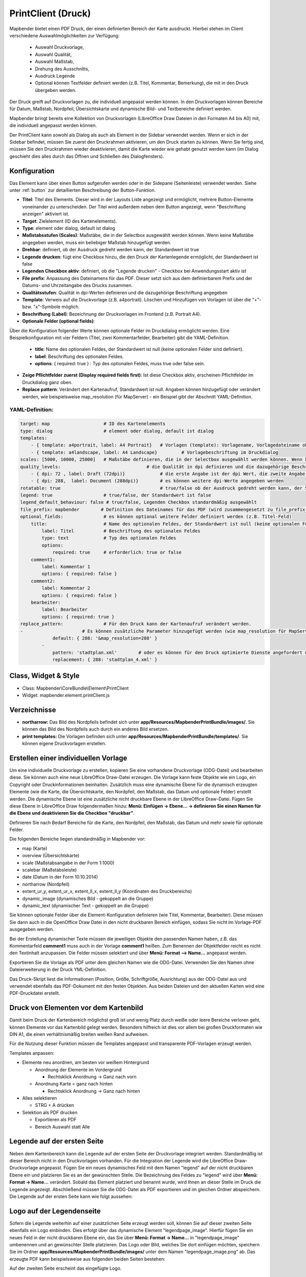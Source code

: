 ﻿.. _printclient_de:

PrintClient (Druck)
*******************

Mapbender bietet einen PDF Druck, der einen definierten Bereich der Karte ausdruckt. Hierbei stehen im Client verschiedene Auswahlmöglichkeiten zur Verfügung:

 * Auswahl Druckvorlage,
 * Auswahl Qualität,
 * Auswahl Maßstab,
 * Drehung des Ausschnitts,
 * Ausdruck Legende
 * Optional können Textfelder definiert werden (z.B. Titel, Kommentar, Bemerkung), die mit in den Druck übergeben werden.

Der Druck greift auf Druckvorlagen zu, die individuell angepasst werden können. In den Druckvorlagen können Bereiche für Datum, Maßstab, Nordpfeil, Übersichtskarte und dynamische Bild- und Textbereiche definiert werden.

Mapbender bringt bereits eine Kollektion von Druckvorlagen (LibreOffice Draw Dateien in den Formaten A4 bis A0) mit, die individuell angepasst werden können.

.. image:: ../../../figures/de/print_client.png
     :scale: 80

Der PrintClient kann sowohl als Dialog als auch als Element in der Sidebar verwendet werden. Wenn er sich in der Sidebar befindet, müssen Sie zuerst den Druckrahmen aktivieren, um den Druck starten zu können. Wenn Sie fertig sind, müssen Sie den Druckrahmen wieder deaktivieren, damit die Karte wieder wie gehabt genutzt werden kann (im Dialog geschieht dies alles durch das Öffnen und Schließen des Dialogfensters).

.. image:: ../../../figures/de/print_client_sidebar.png
     :scale: 80


             
Konfiguration
=============

.. image:: ../../../figures/de/print_client_configuration.png
     :scale: 80

Das Element kann über einen Button aufgerufen werden oder in der Sidepane (Seitenleiste) verwendet werden. Siehe unter :ref:`button` zur detaillierten Beschreibung der Button-Funktion.


* **Titel**: Titel des Elements. Dieser wird in der Layouts Liste angezeigt und ermöglicht, mehrere Button-Elemente voneinander zu unterscheiden. Der Titel wird außerdem neben dem Button angezeigt, wenn "Beschriftung anzeigen" aktiviert ist.
* **Target**: Zielelement (ID des Kartenelements). 
* **Type**: element oder dialog, default ist dialog
* **Maßstabsstufen (Scales)**: Maßstäbe, die in der Selectbox ausgewählt werden können. Wenn keine Maßstäbe angegeben werden, muss ein beliebiger Maßstab hinzugefügt werden.
* **Drehbar**: definiert, ob der Ausdruck gedreht werden kann, der Standardwert ist true
* **Legende drucken**: fügt eine Checkbox hinzu, die den Druck der Kartenlegende ermöglicht, der Standardwert ist false
* **Legenden Checkbox aktiv**: definiert, ob die "Legende drucken" - Checkbox bei Anwendungsstart aktiv ist
* **File prefix**: Anpassung des Dateinamens für das PDF. Dieser setzt sich aus dem definierbarem Prefix und der Datums- und Uhrzeitangabe des Drucks zusammen.
* **Qualitätsstufen**: Qualität in dpi-Werten definieren und die dazugehörige Beschriftung angegeben
* **Template**: Verweis auf die Druckvorlage (z.B. a4portrait). Löschen und Hinzufügen von Vorlagen ist über die "+"- bzw. "x"-Symbole möglich.
* **Beschriftung (Label)**: Bezeichnung der Druckvorlagen im Frontend (z.B. Portrait A4).

* **Optionale Felder (optional fields)**:
  
Über die Konfiguration folgender Werte können optionale Felder im Druckdialog ermöglicht werden. Eine Beispielkonfiguration mit vier Feldern (Titel, zwei Kommentarfelder, Bearbeiter) gibt die YAML-Definition.

  * **title**: Name des optionalen Feldes, der Standardwert ist null (keine optionalen Felder sind definiert).
  * **label**: Beschriftung des optionalen Feldes.
  * **options**: { required: true } : Typ des optionalen Feldes, muss true oder false sein.
  
* **Zeige Pflichtfelder zuerst (Display required fields first)**: Ist diese Checkbox aktiv, erscheinen Pflichtfelder im Druckdialog ganz oben.
    
* **Replace pattern**: Verändert den Kartenaufruf, Standardwert ist null. Angaben können hinzugefügt oder verändert werden, wie beispielsweise map_resolution (für MapServer) - ein Beispiel gibt der Abschnitt YAML-Definition.


  
YAML-Definition:
----------------

.. code-block:: yaml

    target: map                    # ID des Kartenelements
    type: dialog                   # element oder dialog, default ist dialog
    templates:
        - { template: a4portrait, label: A4 Portrait}	# Vorlagen (template): Vorlagename, Vorlagedateiname ohne Dateierweiterung (Mapbender sucht die Datei a4portrait.odg und a4portrait.pdf), die Vorlagedateien befinden sich in app/Resources/MapbenderPrintBundle
        - { template: a4landscape, label: A4 Landscape} 	# Vorlagebeschriftung im Druckdialog
    scales: [5000, 10000, 25000]   # Maßstäbe definieren, die in der Selectbox ausgewählt werden können. Wenn keine Maßstäbe angegeben werden, kann ein beliebiger Maßstab in einem Textfeld definiert werden.
    quality_levels:				   # die Qualität in dpi definieren und die dazugehörige Beschriftung angegeben
        - { dpi: 72 , label: Draft (72dpi)}		# die erste Angabe ist der dpi Wert, die zweite Angabe ist die Beschriftung
        - { dpi: 288,  label: Document (288dpi)}	# es können weitere dpi-Werte angegeben werden
    rotatable: true                             	# true/false ob der Ausdruck gedreht werden kann, der Standardwert ist true
    legend: true                   # true/false, der Standardwert ist false
    legend_default_behaviour: false # true/false, Legenden Checkbox standardmäßig ausgewählt
    file_prefix: mapbender        # Definition des Dateinames für das PDF (wird zusammengesetzt zu file_prefix_date.pdf)
    optional_fields:               # es können optional weitere Felder definiert werden (z.B. Titel-Feld)
        title:                     # Name des optionalen Feldes, der Standardwert ist null (keine optionalen Felder sind definiert)
            label: Titel           # Beschriftung des optionalen Feldes
            type: text             # Typ des optionalen Feldes
            options:                            
                required: true     # erforderlich: true or false
        comment1:
            label: Kommentar 1
            options: { required: false }
        comment2:
            label: Kommentar 2
            options: { required: false }
        bearbeiter:
            label: Bearbeiter
            options: { required: true }
    replace_pattern:               # Für den Druck kann der Kartenaufruf verändert werden. 
    -                      # Es können zusätzliche Parameter hinzugefügt werden (wie map_resolution für MapServer)
                default: { 288: '&map_resolution=288' }
            -
                pattern: 'stadtplan.xml'        # oder es können für den Druck optimierte Dienste angefordert werden.
                replacement: { 288: 'stadtplan_4.xml' }

Class, Widget & Style
=====================

* Class: Mapbender\\CoreBundle\\Element\\PrintClient
* Widget: mapbender.element.printClient.js


Verzeichnisse
=============

* **northarrow:** Das Bild des Nordpfeils befindet sich unter **app/Resources/MapbenderPrintBundle/images/**. Sie können das Bild des Nordpfeils auch durch ein anderes Bild ersetzen.

* **print templates:** Die Vorlagen befinden sich unter **app/Resources/MapbenderPrintBundle/templates/**. Sie können eigene Druckvorlagen erstellen.


Erstellen einer individuellen Vorlage
=====================================
Um eine individuelle Druckvorlage zu erstellen, kopieren Sie eine vorhandene Druckvorlage (ODG-Datei) und bearbeiten diese. Sie können auch eine neue LibreOffice Draw-Datei erzeugen. Die Vorlage kann feste Objekte wie ein Logo, ein Copyright oder Druckinformationen beinhalten. Zusätzlich muss eine dynamische Ebene für die dynamisch erzeugten Elemente (wie die Karte, die Übersichtskarte, den Nordpfeil, den Maßstab, das Datum und optionale Felder) erstellt werden. Die dynamische Ebene ist eine zusätzliche nicht druckbare Ebene in der LibreOffice Draw-Datei. Fügen Sie diese Ebene in LibreOffice Draw folgendermaßen hinzu: **Menü: Einfügen -> Ebene... -> definieren Sie einen Namen für die Ebene und deaktivieren Sie die Checkbox "druckbar"**.

.. image:: ../../../figures/print_template_odg.png
     :scale: 80

Definieren Sie nach Bedarf Bereiche für die Karte, den Nordpfeil, den Maßstab, das Datum und mehr sowie für optionale Felder. 

Die folgenden Bereiche liegen standardmäßig in Mapbender vor:

* map (Karte)
* overview (Übersichtskarte)
* scale (Maßstabsangabe in der Form 1:1000)
* scalebar (Maßstabsleiste)
* date (Datum in der Form 10.10.2014)
* northarrow (Nordpfeil)
* extent_ur_y, extent_ur_x, extent_ll_x, extent_ll_y (Koordinaten des Druckbereichs)
* dynamic_image (dynamisches Bild - gekoppelt an die Gruppe)
* dynamic_text (dynamischer Text - gekoppelt an die Gruppe)

Sie können optionale Felder über die Element-Konfiguration definieren (wie Titel, Kommentar, Bearbeiter). Diese müssen Sie dann auch in die OpenOffice Draw Datei in den nicht druckbaren Bereich einfügen, sodass Sie nicht im Vorlage-PDF ausgegeben werden.

Bei der Erstellung dynamischer Texte müssen die jeweiligen Objekte den passenden Namen haben, z.B. das Kommentarfeld **comment1** muss auch in der Vorlage **comment1** heißen. Zum Benennen der Objektfelder reicht es nicht den Textinhalt anzupassen. Die Felder müssen selektiert und über **Menü: Format --> Name...** angepasst werden. 

.. image:: ../../../figures/de/print_template_name.png
    :scale: 80


Exportieren Sie die Vorlage als PDF unter dem gleichen Namen wie die ODG-Datei. Verwenden Sie den Namen ohne Dateierweiterung in der Druck YML-Definition.

Das Druck-Skript liest die Informationen (Position, Größe, Schriftgröße, Ausrichtung) aus der ODG-Datei aus und verwendet ebenfalls das PDF-Dokument mit den festen Objekten. Aus beiden Dateien und den aktuellen Karten wird eine PDF-Druckdatei erstellt.


Druck von Elementen vor dem Kartenbild
======================================

Damit beim Druck der Kartenbereich möglichst groß ist und wenig Platz durch weiße oder leere Bereiche verloren geht, können Elemente vor das Kartenbild gelegt werden. Besonders hilfreich ist dies vor allem bei großen Druckformaten wie DIN A1, die einen verhältnismäßig breiten weißen Rand aufweisen. 

Für die Nutzung dieser Funktion müssen die Templates angepasst und transparente PDF-Vorlagen erzeugt werden. 

Templates anpassen:

* Elemente neu anordnen, am besten vor weißem Hintergrund

  - Anordnung der Elemente im Vordergrund

    + Rechtsklick Anordnung -> Ganz nach vorn

  - Anordnung Karte = ganz nach hinten

    + Rechtsklick Anordnung -> Ganz nach hinten

* Alles selektieren

  - STRG + A drücken

* Selektion als PDF drucken

  - Exportieren als PDF

  - Bereich Auswahl statt Alle


Legende auf der ersten Seite
============================

Neben dem Kartenbereich kann die Legende auf der ersten Seite der Druckvorlage integriert werden. Standardmäßig ist dieser Bereich nicht in den Druckvorlagen vorhanden. Für die Integration der Legende wird die LibreOffice Draw-Druckvorlage angepasst. Fügen Sie ein neues dynamisches Feld mit dem Namen "legend" auf der nicht druckbaren Ebene ein und platzieren Sie es an der gewünschten Stelle. Die Bezeichnung des Feldes zu "legend" wird über **Menü: Format -> Name…** verändert. Sobald das Element platziert und benannt wurde, wird Ihnen an dieser Stelle im Druck die Legende angezeigt. Abschließend müssen Sie die ODG-Datei als PDF exportieren und im gleichen Ordner abspeichern. Die Legende auf der ersten Seite kann wie folgt aussehen:

.. image:: ../../../figures/de/print_client_example_legend.png
     :scale: 80


Logo auf der Legendenseite
==========================

Sofern die Legende weiterhin auf einer zusätzlichen Seite erzeugt werden soll, können Sie auf dieser zweiten Seite ebenfalls ein Logo einbinden. Dies erfolgt über das dynamische Element "legendpage_image". Hierfür fügen Sie ein neues Feld in der nicht druckbaren Ebene ein, das Sie über **Menü: Format -> Name...** in "legendpage_image" umbenennen und an gewünschter Stelle platzieren. Das Logo oder Bild, welches Sie dort einfügen möchten, speichern Sie im Ordner **app/Resources/MapbenderPrintBundle/images/** unter dem Namen "legendpage_image.png" ab.
Das erzeugte PDF kann beispielsweise aus folgenden beiden Seiten bestehen:

.. image:: ../../../figures/de/print_client_example_legendpage_image.png
     :scale: 80

Auf der zweiten Seite erscheint das eingefügte Logo.

Farbige Texte
=============

Der Text der Druckvorlage kann vielfältig angepasst werden. Neben der Schriftgröße besteht die Möglichkeit die Farbe des Textes zu verändern. Erzeugen Sie hierfür ein Textfeld über **Menü: Einfügen -> Textfeld**. Tragen Sie den gewünschten Text ein. Möchten Sie diesen Text als dynamisches Element einbinden, fügen Sie dieses auf Ihrer vorher festgelegten nicht druckbaren Ebene ein und benennen es entsprechend. Hier wurde als Beispiel das dynamische Element "title" gewählt. Um den Text oder den Platzhalter zu färben, markieren Sie den Text innerhalb des Textfeldes (hier: "title"). Die Änderung der Farbe können Sie entweder rechts neben Ihrer Vorlage unterhalb des Reiters **Eigenschaften -> Zeichen** vornehmen.

.. image:: ../../../figures/de/print_client_example_colour_nav.png
     :scale: 80   

Alternativ öffnen Sie über **Rechtsklick auf den markierten Text -> Zeichen ...** das Dialogfeld Zeichen und verändern die Farbe unter **Schrifteffekte -> Schriftfarbe**.

.. image:: ../../../figures/de/print_client_example_colour_dialog.png
     :scale: 80

Die Veränderung der Farbe des dynamischen Feldes "title" in blau kann im Druck wie folgt aussehen:

.. image:: ../../../figures/de/print_client_example_colour.png
     :scale: 80

Analog zu der Veränderung der Schriftfarbe wird auch die Veränderung der Schriftgröße durchgeführt.


Dynamische Bilder und dynamische Texte
======================================

Gruppenabhängig können in der Druckausgabe unterschiedliche Bilder oder Beschreibungen (z.B. Logo und Bezeichnung der Gemeinde) ausgegeben werden. Hierzu gibt es die Platzhalter "dynamic_image" und "dynamic_text". Beide Elemente können in der ODG-Druckvorlage in die nicht druckbare Ebene eingefügt, umbenannt (**Menü: Format -> Name... bzw. Kontextmenü des Elements -> Name...**) und entsprechend platziert werden. 

**Hinweis:** Es kann immer nur ein Gruppenbild und eine Gruppenbeschreibung ausgegeben werden. Mapbender zeigt immer die zuerst aufgeführte Gruppe an. Ist der Benutzer in der Gruppe "intern" und "Gruppe 1", dann wird "intern.png" als Bild genommen und die Gruppenbeschreibung der Gruppe "intern" als dynamischer Text ausgegeben. 

Ein gruppenabhängiger Druck könnte bei einer Gruppe namens "Gruppe 1" wie folgt aussehen:

.. image:: ../../../figures/de/print_client_example_groups.png
     :scale: 80

Zur Nutzung dieser Funktion müssen Sie vorher Gruppen mit Benutzern erstellen und den Anwendungen die jeweiligen Gruppen zuweisen. Die Funktionsweise der Gruppen- und Benutzerverwaltung finden Sie in der Mapbender Dokumentation im `Mapbender Quickstart <../../quickstart.html>`_.

Dynamisches Bild
----------------

Sobald "dynamic_image" im Drucklayout vorliegt, wird nach einem Bild mit dem Namen der ersten zugewiesenen Gruppe gesucht und dieses im Bereich des Elements "dynamic_image" ausgegeben. Hierbei wird die Höhe zur Orientierung verwendet und die Breite entsprechend angepasst. Die verschiedenen Bilder je Gruppe werden im Ordner **app/Resources/MapbenderPrintBundle/images/** unter dem jeweiligen Namen der Gruppe abgelegt (z.B. Gruppenname ist "Gruppe 1", dann lautet der Name des Bildes Gruppe 1.png).

Dynamischer Text
----------------

Über das Element "dynamic_text" wird die Gruppenbeschreibung der ersten zugewiesenen Gruppe ausgegeben. Das Textfeld verhält sich genauso wie andere Textfelder und kann beliebig viele Zeichen enthalten. Sie können den dynamischen Text unabhängig von dem dynamischen Bild einbinden und bspw. für Copyright-Hinweise nutzen. 


Druck von Information für ein ausgewähltes Objekt
=================================================

Es können Informationen zu einem ausgewählten Objekt ausgedruckt werden. Ein Objekt kann über die Digitalisierung (Digitizer) oder die Informationsabfrage (FeatureInfo) selektiert werden.

Der feature_type-name und die selektierte object-id wird an den Druck weitergeleitet. Dadurch erhält Mapbender alle Informationen, um zu selektierten Objekten die Sachdaten zu ermitteln und in Feldern im Drucktemplate auszugeben. Im Drucktemplate wurde festgelegt, welche Daten ausgegeben werden sollen.

Im Folgenden wird beschrieben, wie dieses Verhalten konfiguriert werden kann. Die Dokumentation bezieht sich auf die poi-Tabelle, die im digitizer-Beispiel verwendet wird.

Sie finden die Konfiguration und ein Beispiel-Drucktemplate im  Workshop/DemoBundle unter https://github.com/mapbender/mapbender-workshop 

Die folgenden Schritte sind müssen durchgeführt werden:

1. Erzeugen Sie ein Drucktemplate, das auf die Objektspalten verweist
2. Definieren Sie einen featureType und verweisen Sie auf das neue Drucktemplate in Ihrer config.yml
3. Aufruf des Drucks über die Informationsabfrage
4. alternativ Aufruf des Drucks über die Digitalisierung


1. Erzeugen Sie eine Druckvorlage, die auf die Objektspalten verweist
----------------------------------------------------------------------

Definieren Sie im Drucktemplate ein Textfeld für die Informationen, die Sie für das selektierte Objekt ausdrucken möchten. Der Textfeldname hat immer den Prefix *feature.* gefolgt vom Namen der Spalte.

.. code-block:: yaml

  feature.name for column name of table poi


2. Definieren Sie einen featureType und verweisen Sie auf das neue Drucktemplate in der config.yml
--------------------------------------------------------------------------------------------------

.. code-block:: yaml

 parameters:
   featureTypes:
     feature_demo:
       connection: search_db   # Name der Datenbankverbindung von der config.yml
       table: public.poi       # Tabellenname, in der sich die Objekte befinden
       uniqueId: a_gid         # Spaltennname mit der eindeutigen ID
       geomType: point         # Geometrietyp
       geomField: geom         # Spaltenname, in der die Geometrie gespeichert ist
       srid: 4326              # EPSG-Code der Daten
       print:                  # Drucktemplate für den Druck selektierter Objekte
         templates:
          - template: a4_portrait_official_feature_data_demo
            label: Demo with feature information print (portrait)
          - template: a4_landscape_official_feature_data_demo
            label: Demo with feature information print (landscape)


3. Aufruf des Drucks über die Informationsabfrage
-------------------------------------------------

Bemerkung: Die Informationsabfrage (Feature Info) ist die Ausgabe von Informationen von einem OGC WMS Service. Es gibt Informationen zu Objekten an einer Kickposition aus.

Wenn Sie einen WMS konfigurieren, generieren Sie einen Link mit der folgenden Referenz, die den Druck mit Objektinformationen anstößt.

Der folgende Code ist ein Beispiel für ein MapServer FeatureInfo-Template.

.. code-block:: yaml

 <table>
 <script src="http://code.jquery.com/jquery-latest.js"></script>
 <tr>
 <td class="th_quer">Drucken</td>
 <td><a href="" onclick="parent.$('.mb-element-map').data('mapQuery').olMap.setCenter([[x],[y]]);parent.$('.mb-element-printclient:parent').data('mapbenderMbPrintClient').printDigitizerFeature('feature_demo',[gid]);parent.$('.mb-element-featureinfo:parent').data('mapbenderMbFeatureInfo').deactivate();return false">print feature information</a>
 </td>
 </tr>
 </table>

Die Informationsabfrage (FeatureInfo) öffnet einen Dialog mit dem Link *print feature information*. Wenn Sie auf den Link klicken, öffnet sich ein Druckdialog, der das Drucktemplate für das selektierte Objekt anbietet.

Sie können das gewünschte Gebiet auswählen und ein PDF erzeugen. Das PDF beinhaltet die Informationen für das selektierte Objekt.


4. Oder Aufruf des Drucks über die Digitalisierung
--------------------------------------------------

Sie können diese Funktion auch in die Digitalisierung einbinden. Im Digitalisierungsdialog wird dann ein neuer Button *Drucken* angeboten.


Zum Aktivieren der Funktion müssen die folgenden Parameter zur Digitalisierungskonfiguration hinzugefügt werden.

.. code-block:: yaml
    
    printable: true


Wenn Sie auf den Druckbutton klicken, öffnet sich ein Druckdialog, der das definierte Drucktemplate für das selektierte Objekt zur Verfügung stellt.

Sie können das gewünschte Gebiet auswählen und ein PDF erzeugen. Das PDF beinhaltet die Informationen für das selektierte Objekt.

Bemerkung: Die Flexibilität, den Druckrahmen zu verschieben, hindert den Anwender nicht daran, den Rahmen in einen Bereich zu verschieben, der nicht das ausgewählte Objekt enthält. Die ausgedruckte Objektinformation passt dann nicht zur Darstellung in der Karte.


Konfiguration des Elements
==========================

Gehen Sie in der Administration von Mapbender zu Ihrer Anwendung und erzeugen Sie ein Element **Druck** (Beachten Sie: Das Element kann über einen Button aufgerufen werden oder in der Sidepane (Seitenleiste) verwendet werden).
